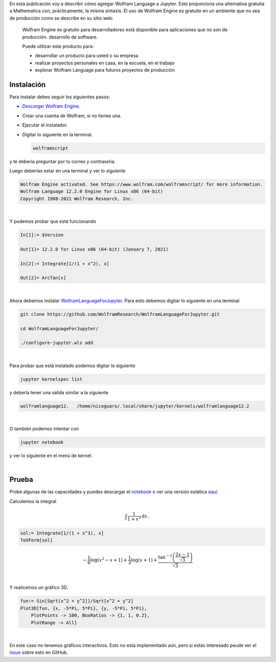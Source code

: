 .. title: Usando el lenguaje de Wolfram en Jupyter: Alternativa gratuita a Mathematica
.. slug: wolfram_jupyter
.. date: 2021-03-30 19:50:09 UTC-05:00
.. tags: jupyter, computer algebra system, wolfram engine, mathematica
.. category: Tutorial
.. link: 
.. description: 
.. type: text
.. has_math: yes

En esta publicación voy a describir cómo agregar Wolfram Language a
Jupyter. Esto proporciona una alternativa gratuita a Mathematica con,
prácticamente, la misma sintaxis. El uso de Wolfram Engine es gratuito en un
ambiente que no sea de producción como se describe en su sitio web:

   Wolfram Engine es gratuito para desarrolladores está disponible para
   aplicaciones que no son de producción. desarrollo de software.

   Puede utilizar este producto para:

   - desarrollar un producto para usted o su empresa
  
   - realizar proyectos personales en casa, en la escuela, en el trabajo
  
   - explorar Wolfram Language para futuros proyectos de producción


Instalación
------------

Para instalar debes seguir los siguientes pasos:

- `Descargar Wolfram Engine <https://www.wolfram.com/engine>`_.

- Crear una cuenta de Wolfram, si no tienes una.

- Ejecutar el instalador.

- Digitar lo siguiente en la terminal.

  .. code::

      wolframscript

y te debería preguntar por tu correo y contraseña.

Luego deberías estar en una terminal y ver lo siguiente

.. code::

    Wolfram Engine activated. See https://www.wolfram.com/wolframscript/ for more information.
    Wolfram Language 12.2.0 Engine for Linux x86 (64-bit)
    Copyright 1988-2021 Wolfram Research, Inc.

|

Y podemos probar que está funcionando

.. code:: mathematica

    In[1]:= $Version                                                                              

    Out[1]= 12.2.0 for Linux x86 (64-bit) (January 7, 2021)

    In[2]:= Integrate[1/(1 + x^2), x]                                                             

    Out[2]= ArcTan[x]

|

Ahora debemos instalar
`WolframLanguageForJupyter <https://github.com/WolframResearch/WolframLanguageForJupyter.git>`_.
Para esto debemos digitar lo siguiente en una terminal

.. code:: bash

    git clone https://github.com/WolframResearch/WolframLanguageForJupyter.git

    cd WolframLanguageForJupyter/

    ./configure-jupyter.wls add

|

Para probar que está instalado podemos digitar lo siguiente

.. code:: bash

    jupyter kernelspec list

y debería tener una salida similar a la siguiente

.. code:: bash

    wolframlanguage12.   /home/nicoguaro/.local/share/jupyter/kernels/wolframlanguage12.2

|

O también podemos intentar con

.. code:: bash

    jupyter notebook

y ver lo siguiente en el menú de kernel.

.. image:: /images/wolfram_menu.png
    :width: 400 px
    :alt: Menú de kernels luego de instalar  WolframLanguageForJupyter.
    :align:  center

|

Prueba
-----------

Probé algunas de las capacidades y puedes descargar el 
`notebook </downloads/notebooks/wolfram_notebook.ipynb>`_ o
ver una versión estática
`aquí <http://nbviewer.jupyter.org/url/nicoguaro.github.io/downloads/notebooks/wolfram_notebook.ipynb>`_.


Calculemos la integral

.. math::

    \int \frac{1}{1 + x^3}\mathrm{d}x\, .


.. code::

    sol:= Integrate[1/(1 + x^3), x]
    TeXForm[sol]

.. math::
    
    -\frac{1}{6} \log \left(x^2-x+1\right)+\frac{1}{3} \log (x+1)+\frac{\tan^{-1}\left(\frac{2 x-1}{\sqrt{3}}\right)}{\sqrt{3}}

|

Y realicemos un gráfico 3D.

.. code::

    fun:= Sin[Sqrt[x^2 + y^2]]/Sqrt[x^2 + y^2]
    Plot3D[fun, {x, -5*Pi, 5*Pi}, {y, -5*Pi, 5*Pi},
        PlotPoints -> 100, BoxRatios -> {1, 1, 0.2},
        PlotRange -> All]

.. image:: /images/wolfram_plot.png
    :width: 600 px
    :alt: Gráfico 3D en el notebook.
    :align:  center

|

En este caso no tenemos gráficos interactivos. Esto no está implementado aún,
pero si estás interesado peude ver el
`issue <https://github.com/WolframResearch/WolframLanguageForJupyter/issues/76>`_
sobre esto en GitHub.

